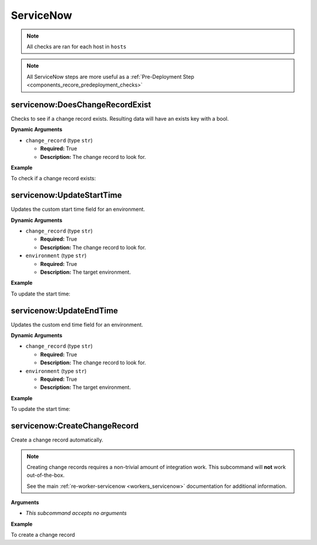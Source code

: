 .. _steps_servicenow:

ServiceNow
**********

.. note:: All checks are ran for each host in ``hosts``

.. note:: All ServiceNow steps are more useful as a :ref:`Pre-Deployment Step <components_recore_predeployment_checks>`


.. _steps_servicenow_doeschangerecordexist:

servicenow:DoesChangeRecordExist
================================

Checks to see if a change record exists. Resulting data will have an exists key with a bool.

**Dynamic Arguments**

* ``change_record`` (type ``str``)

  * **Required:** True
  * **Description:** The change record to look for.

**Example**

To check if a change record exists:

.. code-block:: yaml
   :linenos:
   :emphasize-lines: 3,4

   hosts: ['localhost']
   steps:
       - servicenow:DoesChangeRecordExist:
           dynamic:
               - change_record

.. _steps_servicenow_updatestarttime:

servicenow:UpdateStartTime
==========================

Updates the custom start time field for an environment.

**Dynamic Arguments**

* ``change_record`` (type ``str``)

  * **Required:** True
  * **Description:** The change record to look for.

* ``environment`` (type ``str``)

  * **Required:** True
  * **Description:** The target environment.


**Example**


To update the start time:

.. code-block:: yaml
   :linenos:
   :emphasize-lines: 3,4

   hosts: ['localhost']
   steps:
       - servicenow:UpdateStartTime:
           dynamic:
               - environment
               - change_record


.. _steps_servicenow_updateendtime:

servicenow:UpdateEndTime
==========================

Updates the custom end time field for an environment.

**Dynamic Arguments**

* ``change_record`` (type ``str``)

  * **Required:** True
  * **Description:** The change record to look for.

* ``environment`` (type ``str``)

  * **Required:** True
  * **Description:** The target environment.


**Example**


To update the start time:

.. code-block:: yaml
   :linenos:
   :emphasize-lines: 3,4

   hosts: ['localhost']
   steps:
       - servicenow:UpdateEndTime:
           dynamic:
               - environment
               - change_record



.. _steps_servicenow_create_change_record:

servicenow:CreateChangeRecord
=============================

Create a change record automatically.

.. note:: Creating change records requires a non-trivial amount of
          integration work. This subcommand will **not** work
          out-of-the-box.

          See the main :ref:`re-worker-servicenow
          <workers_servicenow>` documentation for additional
          information.


**Arguments**

* *This subcommand accepts no arguments*


**Example**


To create a change record

.. code-block:: yaml
   :linenos:
   :emphasize-lines: 3

   hosts: ['localhost']
   steps:
       - servicenow:CreateChangeRecord
